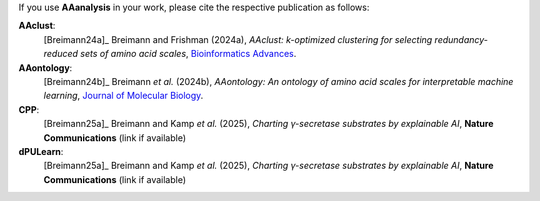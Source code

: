 .. _citations:

If you use **AAanalysis** in your work, please cite the respective publication as follows:

**AAclust**:
   [Breimann24a]_ Breimann and Frishman (2024a),
   *AAclust: k-optimized clustering for selecting redundancy-reduced sets of amino acid scales*,
   `Bioinformatics Advances <https://academic.oup.com/bioinformaticsadvances/article/4/1/vbae165/7852846>`__.

**AAontology**:
   [Breimann24b]_  Breimann *et al.* (2024b),
   *AAontology: An ontology of amino acid scales for interpretable machine learning*,
   `Journal of Molecular Biology <https://www.sciencedirect.com/science/article/pii/S0022283624003267>`__.

**CPP**:
   [Breimann25a]_  Breimann and Kamp *et al.* (2025),
   *Charting γ-secretase substrates by explainable AI*,
   **Nature Communications** (link if available)

**dPULearn**:
   [Breimann25a]_  Breimann and Kamp *et al.* (2025),
   *Charting γ-secretase substrates by explainable AI*,
   **Nature Communications** (link if available)
